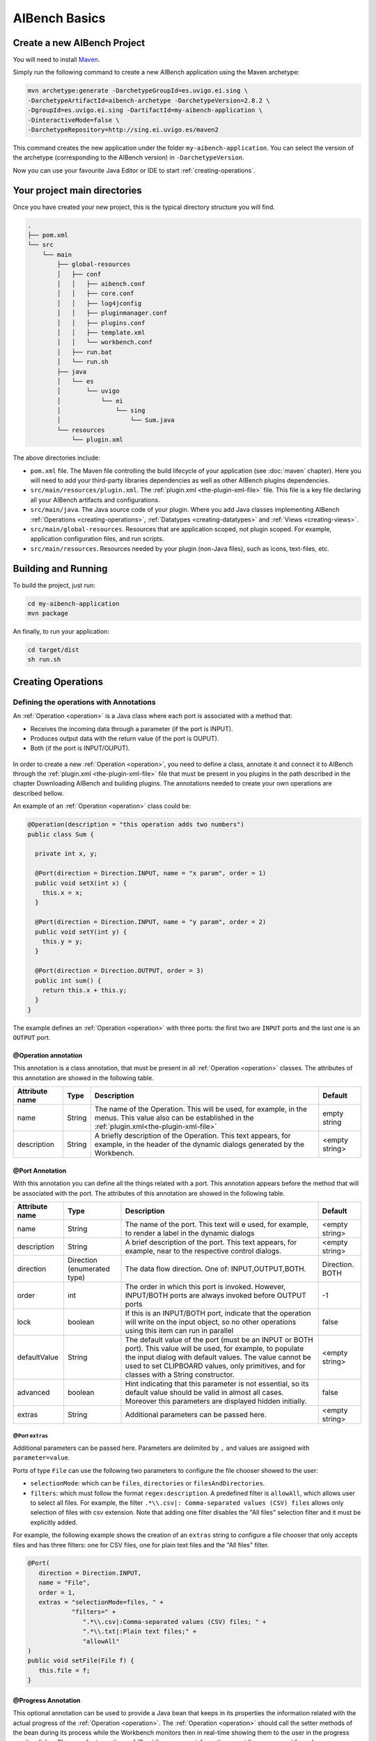 AIBench Basics
**************

.. _create-aibench-project:

Create a new AIBench Project
============================

You will need to install `Maven <http://maven.apache.org>`_.

Simply run the following command to create a new AIBench application using the
Maven archetype:

.. code-block:: console

   mvn archetype:generate -DarchetypeGroupId=es.uvigo.ei.sing \
   -DarchetypeArtifactId=aibench-archetype -DarchetypeVersion=2.8.2 \
   -DgroupId=es.uvigo.ei.sing -DartifactId=my-aibench-application \
   -DinteractiveMode=false \
   -DarchetypeRepository=http://sing.ei.uvigo.es/maven2

This command creates the new application under the folder
``my-aibench-application``. You can select the version of the archetype
(corresponding to the AIBench version) in ``-DarchetypeVersion``.

Now you can use your favourite Java Editor or IDE to start
:ref:`creating-operations`.

.. _source-directories:

Your project main directories
=============================

Once you have created your new project, this is the typical directory structure
you will find.

.. code-block:: console

  .
  ├── pom.xml
  └── src
      └── main
          ├── global-resources
          │   ├── conf
          │   │   ├── aibench.conf
          │   │   ├── core.conf
          │   │   ├── log4jconfig
          │   │   ├── pluginmanager.conf
          │   │   ├── plugins.conf
          │   │   ├── template.xml
          │   │   └── workbench.conf
          │   ├── run.bat
          │   └── run.sh
          ├── java
          │   └── es
          │       └── uvigo
          │           └── ei
          │               └── sing
          │                   └── Sum.java
          └── resources
              └── plugin.xml

The above directories include:

- ``pom.xml`` file. The Maven file controlling the build lifecycle of your
  application (see :doc:`maven` chapter). Here you will need to add your
  third-party libraries dependencies as well as other AIBench plugins
  dependencies.

- ``src/main/resources/plugin.xml``. The :ref:`plugin.xml <the-plugin-xml-file>`
  file. This file is a key file declaring all your AIBench artifacts and
  configurations.
    
- ``src/main/java``. The Java source code of your plugin. Where you add Java
  classes implementing AIBench :ref:`Operations <creating-operations>`,
  :ref:`Datatypes <creating-datatypes>` and :ref:`Views <creating-views>`.

- ``src/main/global-resources``. Resources that are application scoped, not
  plugin scoped. For example, application configuration files, and run scripts.
    
- ``src/main/resources``. Resources needed by your plugin (non-Java files), such
  as icons, text-files, etc.




Building and Running
====================
To build the project, just run:

.. code-block:: console

  cd my-aibench-application
  mvn package
  
An finally, to run your application:

.. code-block:: console

  cd target/dist
  sh run.sh

.. _creating-operations:

Creating Operations
=====================

Defining the operations with Annotations
-------------------------------------------

An :ref:`Operation <operation>` is a Java class where each port is associated
with a method that:

- Receives the incoming data through a parameter (if the port is INPUT).
- Produces output data with the return value (if the port is OUPUT).
- Both (if the port is INPUT/OUPUT).

.. figure:: images/operation.png
   :align:  center

In order to create a new :ref:`Operation <operation>`, you need to define a
class, annotate it and connect it to AIBench through the :ref:`plugin.xml
<the-plugin-xml-file>` file that must be present in you plugins in the path
described in the chapter Downloading AIBench and building plugins. The
annotations needed to create your own operations are described bellow.

An example of an :ref:`Operation <operation>` class could be:

.. code-block:: java

   @Operation(description = "this operation adds two numbers")
   public class Sum {
     
     private int x, y;
     
     @Port(direction = Direction.INPUT, name = "x param", order = 1)
     public void setX(int x) {
       this.x = x;
     }

     @Port(direction = Direction.INPUT, name = "y param", order = 2)
     public void setY(int y) {
       this.y = y;
     }
   
     @Port(direction = Direction.OUTPUT, order = 3)
     public int sum() {
       return this.x + this.y;
     }
   }


The example defines an :ref:`Operation <operation>` with three ports: the first
two are ``INPUT`` ports and the last one is an ``OUTPUT`` port.


@Operation annotation
+++++++++++++++++++++

This annotation is a class annotation, that must be present in all
:ref:`Operation <operation>` classes. The attributes of this annotation are
showed in the following table.

+------------------+--------+---------------------------------------+-----------+
| Attribute name   | Type   | Description                           | Default   |
+==================+========+=======================================+===========+
| name             | String | The name of the Operation. This will  | empty     |
|                  |        | be used, for example, in the menus.   | string    |
|                  |        | This value also can be established    |           |
|                  |        | in the                                |           |
|                  |        | :ref:`plugin.xml<the-plugin-xml-file>`|           |
+------------------+--------+---------------------------------------+-----------+
| description      | String | A briefly description of the          | <empty    |
|                  |        | Operation. This text appears, for     | string>   |
|                  |        | example, in the header of the         |           | 
|                  |        | dynamic dialogs generated by the      |           | 
|                  |        | Workbench.                            |           |
+------------------+--------+---------------------------------------+-----------+


@Port Annotation
++++++++++++++++

With this annotation you can define all the things related with a port. This
annotation appears before the method that will be associated with the port. The
attributes of this annotation are showed in the following table.

+------------------+------------+----------------------------------+-----------+
| Attribute name   | Type       | Description                      | Default   |
+==================+============+==================================+===========+
| name             | String     | The name of the port. This text  | <empty    | 
|                  |            | will e used, for example, to     | string>   |
|                  |            | render a label in the dynamic    |           |
|                  |            | dialogs                          |           |
+------------------+------------+----------------------------------+-----------+
| description      | String     | A brief description of the port. | <empty    |
|                  |            | This text appears, for example,  | string>   | 
|                  |            | near to the respective control   |           |
|                  |            | dialogs.                         |           |
+------------------+------------+----------------------------------+-----------+
| direction        | Direction  | The data flow direction. One of: |Direction. |
|                  | (enumerated| INPUT,OUTPUT,BOTH.               |BOTH       |
|                  | type)      |                                  |           |
+------------------+------------+----------------------------------+-----------+
| order            | int        | The order in which this port is  | -1        |
|                  |            | invoked. However, INPUT/BOTH     |           |
|                  |            | ports are always invoked before  |           |
|                  |            | OUTPUT ports                     |           |
+------------------+------------+----------------------------------+-----------+
| lock             | boolean    | If this is an INPUT/BOTH port,   | false     |
|                  |            | indicate that the operation will |           |
|                  |            | write on the input object, so no |           |
|                  |            | other operations using this item |           |
|                  |            | can run in parallel              |           |
+------------------+------------+----------------------------------+-----------+
| defaultValue     | String     | The default value of the         | <empty    |
|                  |            | port (must be an INPUT or BOTH   | string>   |
|                  |            | port). This value will be used,  |           |
|                  |            | for example, to populate the     |           |
|                  |            | input dialog with default values.|           |
|                  |            | The value cannot be used to set  |           |
|                  |            | CLIPBOARD values, only           |           |
|                  |            | primitives, and for classes with |           |
|                  |            | a String constructor.            |           |
+------------------+------------+----------------------------------+-----------+
| advanced         | boolean    | Hint indicating that this        | false     |
|                  |            | parameter is not essential, so   |           |
|                  |            | its default value should be valid|           |
|                  |            | in almost all cases. Moreover    |           |
|                  |            | this parameters are displayed    |           |
|                  |            | hidden initially.                |           |
+------------------+------------+----------------------------------+-----------+
| extras           | String     | Additional parameters can be     | <empty    |
|                  |            | passed here.                     | string>   |
+------------------+------------+----------------------------------+-----------+

@Port ``extras``
...................
Additional parameters can be passed here. Parameters are delimited by ``,`` and 
values are assigned with ``parameter=value``.

Ports of type ``File`` can use the following two parameters to configure the file 
chooser showed to the user:

- ``selectionMode``: which can be ``files``, ``directories`` or ``filesAndDirectories``.

- ``filters``: which must follow the format ``regex:description``. A predefined filter 
  is ``allowAll``, which allows user to select all files. For example, the 
  filter ``.*\\.csv|: Comma-separated values (CSV) files`` allows only selection of 
  files with csv extension. Note that adding one filter disables the "All files" 
  selection filter and it must be explicitly added.

For example, the following example shows the creation of an ``extras`` string to 
configure a file chooser that only accepts files and has three filters: one for 
CSV files, one for plain text files and the "All files" filter.

.. code-block:: java
  
   @Port(
      direction = Direction.INPUT, 
      name = "File", 
      order = 1, 
      extras = "selectionMode=files, " +
               "filters=" +
                  ".*\\.csv|:Comma-separated values (CSV) files; " +
                  ".*\\.txt|:Plain text files;" +
                  "allowAll"
   )
   public void setFile(File f) {
      this.file = f;
   }


@Progress Annotation
++++++++++++++++++++

This optional annotation can be used to provide a Java bean that keeps in its
properties the information related with the actual progress of the
:ref:`Operation <operation>`.  The :ref:`Operation <operation>` should call the
setter methods of the bean during its process while the Workbench monitors then 
in real-time showing them to the user in the progress monitor dialog. Please, refer 
to section :ref:`Providing progress information<providing-progress>` for a deeper 
explanation and examples.

@Cancel annotation
+++++++++++++++++++++

This optional annotation can be used to provide de possibility of canceling the 
operation when it is being executed. When a method is annotated with ``@Cancel``, a 
button is added to the operation's progress dialog. If the user clicks this button, 
two things happen: 

- AIBench ignores the value(s) returned by the operation. This means that output 
  ports results will not be added to the clipboard.

- The annotated method in your operation is called so that you can properly pause the
  operation. Please, note that the responsibility of stopping the execution of your 
  operation is on you
 
Moreover, this annotation accepts one parameter called ``cancelButtonLabel`` that sets 
the label of the cancel button in the operation's progress dialog. Bellow if an example
of a cancel method:

.. code-block:: java

   private final boolean canceled = false;

   @Cancel(cancelButtonLabel = "Cancel operation")
   public void cancel() { 
	this.canceled = true;
   }


Plugging operations to the AIBench's CORE
-----------------------------------------

This section shows real examples with the use of the annotations and the
configuration of the :ref:`plugin.xml<the-plugin-xml-file>` files to connect
:ref:`Operations <operation>` to the AIBench Core and how to provide GUI
components to the Workbench to render your Data-types.

Connecting operations
+++++++++++++++++++++

As it was explained before, an Operation must be connected to the core's
``AIBench.core.operation-definition`` extension. This can be done in the
:ref:`plugin.xml<the-plugin-xml-file>` file of the plugin where the
:ref:`Operation <operation>` class resides. For example

.. code-block:: xml
  
  <extension
  uid="AIBench.core"
  name="AIBench.core.operation-definition"
  class="es.uvigo.ei.sing.geneCBR.dfp.DFPOperation">

  <!-- Additional operation info -->
  <operation-description
  name="Discriminant Fuzzy Patterns Filtering"
  uid= "geneCBR.preprocessing.dfp"
  path="3@Preprocessing/1@Feature selection/"
  />
  </extension>

The relevant things are these:

- class. Is the class of the Operation.
- ``<operation-description>`` tag. Gives more information about the operation.
  - name. The name of the operation.
  - uid. An identifier useful to reference this operation from other places.
  - path. The location in the user interface where the user can find this
  operation (think in a menu). This ``path`` is defined like a file-system path,
  but each item can be preceded with a number@, that establishes a desired order
  of the option relative to others. For example: if a operation is in
  ``@1Data/`` and other in ``@2Preprocessing/``, the Workbench will create two
  menus in its main window, placing Data before of Preprocessing.

.. _validating-input: 

Validating user input
+++++++++++++++++++++

To validate the input of a port, you can use the validateMethod attribute of the
@Port annotation as it was explained before. Here you can see a simple example:

.. code-block:: java

  ... //inside the code of an operation
  @Port(name="PI", direction=Direction.INPUT, 
        description="ex: 0.9", defaultValue="0.9", 
        validateMethod="validatePI")
  public void setPI(float pi){
    this.pi=pi;
  }
  public void validatePI(float pi){
    if (pi>1.0)
      throw new IllegalArgumentException("PI must be less than 1.0");
  }
  ...


The Workbench GUI uses this information to guide the user to the correct
parameters. Figure 6 shows the validatePI method in action.

.. figure:: images/userinput.png
   :align:  center

.. _providing-progress:

Providing progress information
++++++++++++++++++++++++++++++

To show detailed information about the progress of a given Operation you can use
the @Progress annotation, as it was explained before. Here you can see a simple
example:

.. code-block:: java

  @Progress
  public ProgressBean getStatus(){
  	return this.status;
  }

  @Port(direction=Direction.OUTPUT)
  public void process(){
  	//in the process we make changes in the progress bean
  	this.status.setSubtask("doing this");
  	this.status.setTotal(0.25f);
  	//...
  	this.status.setSubtask("doing that");
  	this.status.setTotal(0.50f);
  }


``ProgressBean`` is an user-defined Java bean such as:

.. code-block:: java

  public class ProgressBean {
  	private String subtask;
  	private float total=0.0f;

  	public String getSubtask() { 
  	  return this.subtask; 
  	}
  	
  	public void setSubtask(String subtask) { 
  	  this.subtask = subtask; 
  	}

  	public float getTotal() { 
  	  return this.total; 
  	}
  	
  	public void setTotal(float total) { 
  	  this.total = total; 
  	}
  }


By default, the Workbench GUI will show in the progress monitor all the properties 
of the bean, using text labels for String properties and progress bar for float 
properties. The name of the property is the name of the getter method, althought
this can be customized using the @ProgressProperty annotation (see the following 
subsection for details).

Regarding float properties, they are displayed as progress bars where 
their position is empty if the float value is 0.0 or less, and full if the float 
value is 1.0 or greater. The figure bellow shows a progress monitor that displays a 
bean with two properties: one String called “subtask” and one float called “total”.

.. figure:: images/progress.png
   :align:  center
   
Customizing the monitor progress dialog
.......................................
The monitor progress dialog can be customized in several ways. Firs, the default gif 
image can be changed in the ``workbench.conf`` configuration file by establishing the
value of the property ``progress.workingicon`` to the path of your custom image.

Then, the @Progress annotation has several parameters to customize the appearance of
the monitor progress dialog. The attributes of this annotation are showed in the 
following table.

+---------------------+---------+---------------------------------------+-------------------+
| Attribute name      | Type    | Description                           | Default           |
+=====================+=========+=======================================+===================+
| progressDialogTitle | String  | The title of the progress monitor     | <Progress...>     |
|                     |         | dialog.                               |                   |
+---------------------+---------+---------------------------------------+-------------------+
| modal               | boolean | Wether the progress monitor dialog    | false             |
|                     |         | is modal or not.                      |                   |
+---------------------+---------+---------------------------------------+-------------------+
| workingLabel        | String  | The label of the progress monitor     | <Working>         |
|                     |         | dialog label.                         |                   |
+---------------------+---------+---------------------------------------+-------------------+
| preferredWidth      | int     | The preferred width of the progress   | Integer.MIN_VALUE |
|                     |         | monitor dialog.                       |                   |
+---------------------+---------+---------------------------------------+-------------------+
| preferredHeight     | int     | The preferred height of the progress  | Integer.MIN_VALUE |
|                     |         | monitor dialog.                       |                   |
+---------------------+---------+---------------------------------------+-------------------+

Please, note that using default values for properties ``preferredWidth`` and 
``preferredHeight`` means that no preferred size should be established for the progress monitor
dialog.

Finally, bean properties can be customized using the @ProgressProperty annotation, which allows
to specify the name and the order of each property and, in the case of float properties, whether
the progress bart should be painted or not. Moreover, this annotation allows you to exclude a 
getter by specifying ``ignore = true``.

Here you can see an example of a customized progress monitor dialog and a customized Java bean:

.. code-block:: java

  @Progress(
      progressDialogTitle = "Operation progress",
      modal = true,
      workingLabel = "Operation in progress..."
  )
  public ProgressBean getStatus(){
  	return this.status;
  }

  public class ProgressBean {
  	private String subtask;
  	private float total=0.0f;
  	private String ignored;

  	@ProgressProperty(order = 1, label = "Subtask: ")
  	public String getSubtask() { 
  	  return this.subtask; 
  	}
  	
  	public void setSubtask(String subtask) { 
  	  this.subtask = subtask; 
  	}

  	@ProgressProperty(order = 2, label = "Total progress: ", showProgressBarLabel = true)
  	public float getTotal() { 
  	  return this.total; 
  	}
  	
  	public void setTotal(float total) { 
  	  this.total = total; 
  	}
  	
  	@ProgressProperty(ignore = true)
  	public String getIgnored() { 
  	  return this.ignored; 
  	}
  	
  	public void setIgnored(String ignored) { 
  	  this.ignored = ignored; 
  	}
  }
  
.. figure:: images/progress-custom.png
   :align:  center  
  
Regarding the order property, please note that:

- Properties with no order specified will appear before those with a specific order.
- Properties with the same order value will be displayed in the specified position but
  in a random order.


.. _creating-datatypes:

Creating Datatypes
==================

Datatypes are **regular Java classes**. Any Java class can be a datatype.

When some operation produces an output, AIBench puts it in the :ref:`Clipboard
<clipboard>` (the global structure holding all generated objects during a
session in AIBench and suitable to use as input in subsequent operations).

Adding meta-data to datatypes
-----------------------------

Objects of your datatypes appear in the AIBench :ref:`Clipboard <clipboard>` as
'black-boxes', that is, nodes that can not be explored internally. If you want
to give access to the internal parts of your objects, you should add meta-data
to describe the *structure* of your datatypes.

This additional Datatype meta-data is given via annotations. There are three
types of Datatypes:

1. **SIMPLE** (by default), no annotation needed.
2. **LIST**. A datatype with a dynamic list of subelements. Note: Java arrays
   (with any extra information) are considered lists.
3. **COMPLEX**. A datatype with a finite number of sub-parts.

There types can be recursively assembled. For example, a COMPLEX can have
composed of an internal LIST, two COMPLEX attributes and one SIMPLE attribute.

In general, you have to use the ``@Datatype`` annotation in your Datatype, as
well as some other annotations inside those Datatypes.

@Datatype annotation
++++++++++++++++++++

+----------------+-----------+---------------------------------------+----------+
| Attribute name | Type      | Description                           | Default  |
+================+===========+=======================================+==========+
| structure      | Structure | The structure of the datatype. One of | SIMPLE   |
|                |           | ``SIMPLE``, ``LIST`` or ``COMPLEX``.  |          |
+----------------+-----------+---------------------------------------+----------+
| namingMethod   | String    | The name of a method in the class     | <empty   |
|                |           | returning the name to be shown in the | string>  |
|                |           | Clipboard tree in the application.    |          | 
+----------------+-----------+---------------------------------------+----------+
| viewable       | boolean   | If the datatype can be shown with a   | true     |
|                |           | View (default or user-provided).      |          |
+----------------+-----------+---------------------------------------+----------+
| renameable     | boolean   | If the datatype can be renamed from   | true     |
|                |           | the user interface                    |          |
+----------------+-----------+---------------------------------------+----------+
| removable      | boolean   | If the datatype can be removed from   | true     |
|                |           | the user interface                    |          |
+----------------+-----------+---------------------------------------+----------+
| setNameMethod  | String    | The name of a method to rename the    | <empty   |
|                |           | datatype.                             | string>  |
+----------------+-----------+---------------------------------------+----------+
| removeMethod   | String    | The name of a method to rename the    | <empty   |
|                |           | datatype.                             | string>  |
+----------------+-----------+---------------------------------------+----------+
| autoOpen       | boolean   | If the datatype should be             | false    |
|                |           | automatically opened when it is       |          |
|                |           | added to the clipboard.               |          |
+----------------+-----------+---------------------------------------+----------+

@ListElements annotation
++++++++++++++++++++++++

This annotation is used inside ``@Datatypes(structure = Structure.LIST)`` to
indicate a method which returns the underlying list of elements of this Datatype
(see :ref:`datatype-examples`).

+----------------+-----------+---------------------------------------+----------+
| Attribute name | Type      | Description                           | Default  |
+================+===========+=======================================+==========+
| modifiable     | boolean   | Indicates that the user can remove    | true     |
|                |           | sub-elements of this LIST. If it is   |          |
|                |           | true, you must return the real list   |          |
|                |           | in your @ListElements method          |          |
+----------------+-----------+---------------------------------------+----------+

@Clipboard annotation
+++++++++++++++++++++

This annotation is used inside ``@Datatypes(structure = COMPLEX)`` to indicate a
method which returns a sub-part of this Datatype (see :ref:`datatype-examples`).

+----------------+-----------+---------------------------------------+----------+
| Attribute name | Type      | Description                           | Default  |
+================+===========+=======================================+==========+
| name           | String    | The name of the part to be shown in   | mandatory|
+----------------+-----------+---------------------------------------+----------+
| order          | int       | The relative order of this subpart in | MIN_VALUE|
|                |           | the whole COMPLEX Datatype.           |          |
+----------------+-----------+---------------------------------------+----------+

@Property annotation
+++++++++++++++++++++

This annotation is used inside ``@Datatypes(structure = COMPLEX)`` to indicate a
method which returns a primitive sub-part of this Datatype (see
:ref:`datatype-examples`).

+----------------+-----------+---------------------------------------+----------+
| Attribute name | Type      | Description                           | Default  |
+================+===========+=======================================+==========+
| name           | String    | The name of the part to be shown in   | mandatory|
+----------------+-----------+---------------------------------------+----------+

.. _datatype-examples: 

Datatype examples
-----------------

Here it is a ``LIST`` Datatype example:

.. code-block:: java
  
  @Datatype(structure = Structure.LIST)
  class AList {
    ...
    private List subElems;
    ...
    @ListElements
    public List getElements() {
      return subElems;
      }
  }

And a ``COMPLEX`` Datatype example:

.. code-block:: java

  @Datatype(structure=Structure.COMPLEX)
  class AComplex {
    ...
    private AList subpart;
    ...
    @Clipboard(name = "subpart1")
    public AList getSubpart(){
      return subElems;
    }
    
    @Clipboard(name = "subpart2")
    public String getSubpart2(){
      return "hello";
    }
    
    @Property(name = "simple field")
    public int simpleField(){
      return 75;
    }
  }

Advanced Datatype management
----------------------------

Renaming instances of your Datatypes
++++++++++++++++++++++++++++++++++++

The AIBench Workbench allows users to rename :ref:`Clipboard <clipboard>`
results, that is, instances of your Datatypes. In this section, we show you how
to deal with user rename requests in order to keep your objects consistent.

As mentioned before, the ``@Datatype`` annotation has a ``namingMethod`` field
to allow a customizable way to set the name of the :ref:`Clipboard <clipboard>`
elements. A problem arises when the user changes a :ref:`Clipboard <clipboard>`
item through the built-in rename functionality (via F2, or click), because the
user object isn't notified of this change and further inconsistences may occur.

The ``setNameMethod`` in the ``@Datatype`` annotation in intended for solving
this problem. When this method is defined, the user allows AIBench to
automatically notify the user object wrapped inside the :ref:`Clipboard
<clipboard>` item that its name has changed.

To use it a user must only add the following to his ``@Datatypes`` declarations:

1. The user must define a method that will receive only one argument
   (``String``) and will return ``void``.
2. As it ought to be expected, if a user defines a ``setNameMethod`` but doesn't
   define a ``namingMethod``, AIBench will not be able to further retrieve the
   correct name of the Object.

.. code-block:: java

  @Datatype(
    structure = Structure.COMPLEX,
    viewable = false,
    namingMethod="getName",
    setNameMethod="setName")
  public class Cube {

    private String name; 
    private double edge;

    public Cube(String name, double edge) {
       this.name = name;
       this.edge = edge;
    }

    public void setName(String s) {
       this.name = s;
    }

    public String getName(){
      return this.name;
    }
    ...
  }

Removing instances of your Datatypes from the Clipboard
+++++++++++++++++++++++++++++++++++++++++++++++++++++++

The user can also request removing elements from the :ref:`Clipboard
<clipboard>`.  For simple Datatypes (black-boxes) this does not poses any
special problem. However, we want to add the possibility for the user to remove
internal parts of your ``LIST`` and ``COMPLEX`` Datatypes.

In the case of ``LIST`` Datatypes, AIBench does it for you. However, in order to
work properly, **you must return the real underlying structure** in the
``@ListElements`` method.

.. code-block:: java

  @Datatype(structure=Structure.LIST)
  public class CubesList {

     private ArrayList<Cube> cubes;

     public CubesList(){
        this.cubes = new ArrayList<Cube>();
     }

     @ListElements(modifiable=true)
     public ArrayList<Cube> getCubes() {
        return this.cubes; // <---- RETURN YOUR REAL LIST INSTANCE
     }
     //...
  }

In the case of ``COMPLEX`` Datatypes you have to:

1. Set a Root Datatype to be **Not Removable** using ``removable`` in the
   ``@Datatype`` annotation of the root Datatype.

    .. code-block:: java

      @Datatype(structure=Structure.COMPLEX, removable = false)
      public class Cube {
          
          private CubeProperties properties;
          
          @Cipboard(name = "properties") // <--- a removable subpart
          public CubeProperties getProperties() {
            return this.properties;
          }
          
          public void setProperties(CubeProperties properties) {
              this.properties = properties;
          } 
       }

2. Define a ``removeMethod`` in the ``@Datatype`` annotation of the
   *sub-element*. The implementation of the method must keep your objects
   consistent, since AIBench will remove the visual item from the user
   interface.
    
    .. code-block:: java
    
      @Datatype(structure = Structure.SIMPLE, removeMethod = "remove")
      public class CubeProperties {
         private Cube owner;
         
         //...
         public void remove() {
           // 1. keep parent object consistent.
           this.owner.setCubeProperties(null);
           
           // 2. clean this element from the Clipboard. Note: this is 
           // application-specific. Here we suppose that this object is 
           // referred only by its parent, so it could be finally removed
           // from the clipboard. However, we have to do this manually using
           // the AIBench API.
           List<ClipboardItem> items = 
            Core.getInstance().getClipboard()
              .getItemsByClass(CubeProperties.class);
              
           ClipboardItem torem = null;
           for(ClipboardItem item : items) {
              if(item.getUserData().equals(this)) {
                 torem = item;
                 break;
              }
           }
           Core.getInstance().getClipboard().removeClipboardItem(torem);
          }
      }


Datatype transformers
+++++++++++++++++++++

A transformer is a helper class to transform from one instance of a *Datatype*
class into another.

To add a transformer to AIBench, you should:

1. Create a class for the transformer with a static method in charge of doing the transformation of an instance:

.. code-block:: java

  public class Transformer {
    public static DestinyDataType transform(SourceDataType sourceObject) {
    // create and return the destiny instance
    }
  }

2. Declare the transformer in :ref:`plugin.xml<the-plugin-xml-file>`

.. code-block:: xml

  <extension uid="aibench.core" 
  name="aibench.core.transformer­definition">

    <transformerdescription sourceType="org.someorg.SourceDataType" 
      destinyType="org.yourorg.YourDataType"
      transformerClass="org.yourorg.Transformer"
      methodName="transform"/>
  
  </extension>

.. _creating-views:

Creating Views
==============

As it was explained before, you can connect Views to show your :ref:`Datatypes
<creating-datatypes>` instances by extending the ``AIBench.workbench.view``
extension. This can be done in the :ref:`plugin.xml <the-plugin-xml-file>` file
of the plugin where the components classes resides. You can also give icons for
the operations and :ref:`Datatypes <creating-datatypes>`. For example:

.. code-block:: xml

  <extension uid="AIBench.workbench" name="AIBench.workbench.view" >

    <view 
      name="Feature Selection Results View" 
      datatype="es.uvigo.ei.sing.datatypes.featureselection.FeatureSelectionResults"
      class="es.uvigo.ei.sing.datatypes.gui.FeatureSelectionResultsViewer"/>

    <icon-datatype 
      datatype="es.uvigo.ei.sing.jcbr.casebase.ExemplarsModelCaseBase"
      icon="icons/cbase.gif"/>

    <icon-operation 
      operation="geneCBR.preprocessing.dfp" 
      icon="icons/patterns.png"/>

  </extension>
  
The code in the example does this:

1. Defines a View which is defined with the ``<view>`` tag. This tag must provide:

  - ``name``. A symbolic name.
  - ``data-type``. The class of the :ref:`Datatype <creating-datatypes>` that
    this View can render.
  - ``class``. The class of the visual component. It must inherit from
    ``JComponent``.  At run-time, when an instance of the :ref:`Datatypes
    <creating-datatypes>` is created, the Workbench will create an instance of
    the component. The data instance is passed to the component in one of these
    ways:
    
    - If one field of the component class is annotated with the ``@Data``
      annotation. In this case the Workbench will look for the setter method and
      use it to inject the data instance.
    - If ``@Data`` is not present, the Workbench will look for a constructor
      with an only one parameter that must be of the same class (or superclass)
      of the :ref:`Datatype <creating-datatypes>`.

2. Defines one icon for a :ref:`Datatype <creating-datatypes>`. This can be
   done with the ``<icon-datatype>`` tag which has these attributes:
  
  - ``datatype``. The class of the :ref:`Datatype <creating-datatypes>`.
  - ``icon``. A path inside the plugin's .jar pointing to the icon's image.

3. Defines one icon for an :ref:`Operations <operation>`. This can be done with
   the ``<icon-operation>`` tag which has these attributes:

  - ``operation``. The uid of the :ref:`Operations <operation>`.
  - ``icon``. A path inside the plugin's .jar pointing to the icon's image.

An schema of the implementation of the View could be:

.. code-block:: java

  public class FeatureSelectionResultsViewer extends JPanel {
    
    private FeatureSelectionResults data;
    
    public FeatureSelectionResultsViewer(FeatureSelectionResults data) {
      this.data = data;
      
      // init JComponent components as a regular Swing component      
    }
  }
  
The next figure shows an sophisticated View used to display a :ref:`Datatype
<creating-datatypes>`.

.. figure:: images/advancedview.png
   :align:  center



